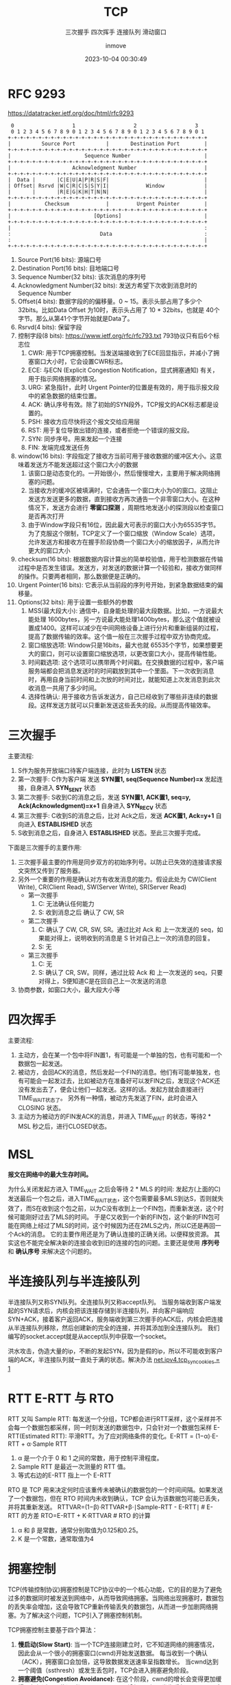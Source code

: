 #+TITLE: TCP
#+DATE: 2023-10-04 00:30:49
#+DISPLAY: t
#+STARTUP: indent
#+OPTIONS: toc:10
#+AUTHOR: inmove
#+SUBTITLE: 三次握手 四次挥手 连接队列 滑动窗口
#+KEYWORDS: Tcp
#+CATEGORIES: 网络编程

* RFC 9293
https://datatracker.ietf.org/doc/html/rfc9293

#+begin_src shell
      0                   1                   2                   3
      0 1 2 3 4 5 6 7 8 9 0 1 2 3 4 5 6 7 8 9 0 1 2 3 4 5 6 7 8 9 0 1
     +-+-+-+-+-+-+-+-+-+-+-+-+-+-+-+-+-+-+-+-+-+-+-+-+-+-+-+-+-+-+-+-+
     |          Source Port          |       Destination Port        |
     +-+-+-+-+-+-+-+-+-+-+-+-+-+-+-+-+-+-+-+-+-+-+-+-+-+-+-+-+-+-+-+-+
     |                        Sequence Number                        |
     +-+-+-+-+-+-+-+-+-+-+-+-+-+-+-+-+-+-+-+-+-+-+-+-+-+-+-+-+-+-+-+-+
     |                    Acknowledgment Number                      |
     +-+-+-+-+-+-+-+-+-+-+-+-+-+-+-+-+-+-+-+-+-+-+-+-+-+-+-+-+-+-+-+-+
     |  Data |       |C|E|U|A|P|R|S|F|                               |
     | Offset| Rsrvd |W|C|R|C|S|S|Y|I|            Window             |
     |       |       |R|E|G|K|H|T|N|N|                               |
     +-+-+-+-+-+-+-+-+-+-+-+-+-+-+-+-+-+-+-+-+-+-+-+-+-+-+-+-+-+-+-+-+
     |           Checksum            |         Urgent Pointer        |
     +-+-+-+-+-+-+-+-+-+-+-+-+-+-+-+-+-+-+-+-+-+-+-+-+-+-+-+-+-+-+-+-+
     |                           [Options]                           |
     +-+-+-+-+-+-+-+-+-+-+-+-+-+-+-+-+-+-+-+-+-+-+-+-+-+-+-+-+-+-+-+-+
     |                                                               :
     :                             Data                              :
     :                                                               |
     +-+-+-+-+-+-+-+-+-+-+-+-+-+-+-+-+-+-+-+-+-+-+-+-+-+-+-+-+-+-+-+-+
#+end_src

1. Source Port(16 bits): 源端口号
2. Destination Port(16 bits): 目地端口号
3. Sequence Number(32 bits): 该次消息的序列号
4. Acknowledgment Number(32 bits): 发送方希望下次收到消息时的Sequence Number
5. Offset(4 bits): 数据字段的的偏移量。0 ~ 15。表示头部占用了多少个 32bits。比如Data Offset 为10时，表示头占用了 10 * 32bits，也就是 40个字节。那么从第41个字节开始就是Data了。
6. Rsrvd(4 bits): 保留字段
7. 控制字段(8 bits): https://www.ietf.org/rfc/rfc793.txt 793协议只有后6个标志位
  1. CWR: 用于TCP拥塞控制。当发送端接收到了ECE回显指示，并减小了拥塞窗口大小时，它会设置CWR标志。
  2. ECE: 与ECN (Explicit Congestion Notification，显式拥塞通知) 有关，用于指示网络拥塞的情况。
  3. URG: 紧急指针，此时 Urgent Pointer的位置是有效的，用于指示报文段中的紧急数据的结束位置。
  4. ACK: 确认序号有效。除了初始的SYN段外，TCP报文的ACK标志都是设置的。
  5. PSH: 接收方应尽快将这个报文交给应用层
  6. RST: 用于复位导致出错的连接，或者拒绝一个错误的报文段。
  7. SYN: 同步序号。用来发起一个连接
  8. FIN: 发端完成发送任务
8. window(16 bits): 字段指定了接收方当前可用于接收数据的缓冲区大小。这意味着发送方不能发送超过这个窗口大小的数据
  1. 该窗口是动态变化的。一开始很小，然后慢慢增大，主要用于解决网络拥塞的问题。
  2. 当接收方的缓冲区被填满时，它会通告一个窗口大小为0的窗口。这阻止发送方发送更多的数据，直到接收方再次通告一个非零窗口大小。在这种情况下，发送方会进行 **零窗口探测** ，周期性地发送小的探测段以检查窗口是否再次打开
  3. 由于Window字段只有16位，因此最大可表示的窗口大小为65535字节。为了克服这个限制，TCP定义了一个窗口缩放（Window Scale）选项，允许发送方和接收方在握手阶段协商一个窗口大小的缩放因子，从而允许更大的窗口大小
9. checksum(16 bits): 根据数据内容计算出的简单校验值，用于检测数据在传输过程中是否发生错误。发送方，对发送的数据计算一个较验和，接收方做同样的操作。只要两者相同，那么数据便是正确的。
10. Urgent Pointer(16 bits): 它表示从当前段的序列号开始，到紧急数据结束的偏移量。
11. Options(32 bits): 用于设置一些额外的参数
  1. MSS(最大段大小): 通信中，自身能处理的最大段数据。比如，一方说最大能处理 1600bytes，另一方说最大能处理1400bytes，那么这个值就被设置成1400。这样可以减少在中间网络设备上进行分片和重新组装的过程，提高了数据传输的效率。这个值一般在三次握手过程中双方协商完成。
  2. 窗口缩放选项: Window只是16bits，最大也就 65535个字节，如果想要更大的窗口，则可以设置窗口缩放选项，以更改窗口大小，提高传输性能。
  3. 时间戳选项: 这个选项可以携带两个时间戳。在交换数据的过程中，客户端服务端都会把消息发送时的时间戳放到其中一个里面。下一次收到消息时，再用自身当前时间和上次放的时间对比，就能知道上次发消息到此次收消息一共用了多少时间。
  4. 选择性确认: 用于接收方告诉发送方，自己已经收到了哪些非连续的数据段。这样发送方就可以只重新发送这些丢失的段。从而提高传输效率。

* 三次握手

#+ATTR_HTML: :width 50% :align center :image t
[[https://inmove-blog.oss-cn-hangzhou.aliyuncs.com/images/ThreeTimesShakeHand.png]]

主要流程:
1. S作为服务开放端口待客户端连接，此时为 *LISTEN* 状态
2. 第一次握手: C作为客户端 发送  *SYN置1, seq(Sequence Number)=x* 发起连接，自身进入 *SYN_SENT* 状态
3. 第二次握手: S收到C的消息之后，发送 *SYN置1, ACK置1, seq=y, Ack(Acknowledgment)=x+1* 自身进入 *SYN_RECV* 状态
4. 第三次握手: C收到S的消息之后，比对 Ack之后，发送 *ACK置1, Ack=y+1* 自向进入 *ESTABLISHED* 状态
5. S收到消息之后，自身进入 *ESTABLISHED* 状态。至此三次握手完成。

下面是三次握手的主要作用:
1. 三次握手最主要的作用是同步双方的初始序列号。以防止已失效的连接请求报文突然又传到了服务器。
2. 另外一个重要的作用是确认对方有收发消息的能力。假设此处为 CW(Client Write), CR(Client Read), SW(Server Write), SR(Server Read)
   - 第一次握手
     1. C: 无法确认任何能力
     2. S: 收到消息之后 确认了 CW, SR
   - 第二次握手
     1. C: 确认了 CW, CR, SW, SR。通过比对 Ack 和 上一次发送的 seq，如果能对得上，说明收到的消息是 S 针对自己上一次的消息的回复。
     2. S: 无
   - 第三次握手
     1. C: 无
     2. S: 确认了 CR, SW。同样，通过比较 Ack 和 上一次发送的 seq，只要对得上，S便知道C是在回自己上一次发送的消息
3. 协商参数，如窗口大小，最大段大小等

* 四次挥手

#+ATTR_HTML: :width 50% :align center :image t
[[https://inmove-blog.oss-cn-hangzhou.aliyuncs.com/images/FourTimesWaveHand.png]]

主要流程:
1. 主动方，会在某一个包中将FIN置1，有可能是一个单独的包，也有可能和一个数据包一起发送。
2. 被动方，会回ACK的消息，然后发起一个FIN的消息。他们有可能单独发，也有可能会一起发过去，比如被动方在准备好可以发FIN之后，发现这个ACK还没有发出去了，便会让他们一起发送。这样的话。发起方就会直接进行TIME_WAIT状态了。
   另外有一种情，被动方先发送了FIN，此时会进入 CLOSING 状态。
3. 主动方为被动方的FIN发ACK的消息，并进入 TIME_WAIT 的状态，等待2 * MSL 秒之后，进行CLOSED状态。

* MSL

*报文在网络中的最大生存时间。*

为什么关闭发起方进入 TIME_WAIT 之后会等待 2 * MLS 的时间:
  发起方(上面的C)发送最后一个包之后，进入TIME_WAIT状态，这个包需要最多MLS到达S，否则就失效了，而S在收到这个包之前，以为C没有收到上一个FIN包，而重新发送，这个时候可能刚好过去了MLS的时间。
  于是C又收到一个新的FIN包，这个新的FIN包可能在网络上经过了MLS的时间，这个时候因为还在2MLS之内，所以C还是再回一个Ack的消息。
  它的主要作用还是为了确认连接的正确关闭。以便释放资源。
 其实这也不能完全解决新的连接会收到旧的连接的包的问题。主要还是使用 **序列号** 和 **确认序号** 来解决这个问题的。

* 半连接队列与半连接队列

半连接队列又称SYN队列。全连接队列又称accept队列。
当服务端收到客户端发起的SYN请求后，内核会把该连接存储到半连接队列，并向客户端响应SYN+ACK，接着客户返回ACK，服务端收到第三次握手的ACK后，内核会把连接从半连接队列移除，然后创建新的完全的连接，并将其添加到全连接队列。
我们编写的socket.accept就是从accept队列中获取一个socket。

洪水攻击，伪造大量的ip，不断的发起SYN，因为是假的ip，所以不可能收到客户端的ACK，半连接队列就一直处于满的状态。解决办法 [[file:~/source-code/blog-v2/posts/Linux/KernelOptomize.org::*For Web][net.ipv4.tcp_syncookies = 1]]

* RTT E-RTT 与 RTO

RTT 又叫 Sample RTT: 每发送一个分组，TCP都会进行RTT采样，这个采样并不会每一个数据包都采样，同一时刻发送的数据包中，只会针对一个数据包采样
E-RTT(Estimated RTT): 平滑RTT。为了应对网络条件的变化。E-RTT = (1−α)⋅E-RTT + α⋅Sample RTT
  1. α 是一个介于 0 和 1 之间的常数，用于控制平滑程度。
  2. Sample RTT 是最近一次测量的 RTT 值。
  3. 等式右边的E-RTT 指上一个 E-RTT

RTO 是 TCP 用来决定何时应该重传未被确认的数据包的一个时间间隔。如果发送了一个数据包，但在 RTO 时间内未收到确认，TCP 会认为该数据包可能已丢失，并将其重新发送。
RTTVAR=(1−β)⋅RTTVAR+β⋅∣Sample-RTT - E-RTT∣   # E-RTT 的方差
RTO=E-RTT + K⋅RTTVAR                         # RTO 的计算
1. α 和 β 是常数，通常分别取值为0.125和0.25。
2. K 是一个常数，通常取值为4
* 拥塞控制

TCP(传输控制协议)拥塞控制是TCP协议中的一个核心功能，它的目的是为了避免过多的数据同时被发送到网络中，从而导致网络拥塞。当网络出现拥塞时，数据包的丢失率会增加，这会导致TCP重新传输丢失的数据包，从而进一步加剧网络拥塞。为了解决这个问题，TCP引入了拥塞控制机制。

TCP拥塞控制主要基于四个算法：

1. *慢启动(Slow Start)*:
   当一个TCP连接刚建立时，它不知道网络的拥塞情况，因此会从一个很小的拥塞窗口(cwnd)开始发送数据。
   每当收到一个确认（ACK），拥塞窗口会加倍，这导致数据发送速率呈指数增长。
   当cwnd达到一个阈值（ssthresh）或发生丢包时，TCP会进入拥塞避免阶段。
2. *拥塞避免(Congestion Avoidance)*:
   在这个阶段，cwnd的增长会变得更加缓慢，每经过一个往返时间(RTT)，cwnd只增加1。
   如果发生丢包，ssthresh会被设置为当前cwnd的一半，并且cwnd会被重置为1，然后TCP重新进入慢启动阶段。
3. *快重传(Fast Retransmit)*:
   如果一个发送方连续收到三个重复的ACK，它会假设最早的未确认的数据包已经丢失，并立即重新发送那个数据包，而不是等待超时。
4. *快恢复(Fast Recovery)*:
   在快重传之后，TCP不会立即进入慢启动阶段，而是将ssthresh和cwnd都设置为当前cwnd的一半，然后进入拥塞避免阶段。

* 滑动窗口 与 拥塞窗口

滑动窗口是TCP流量控制的一种机制。它的主要目的是确保发送方不会溢出接收方的缓冲区。
发送窗口：发送方的窗口大小决定了它在等待接收方的确认之前可以发送多少数据。
接收窗口：接收方通过TCP头部的窗口大小字段告诉发送方它的缓冲区还有多少空间，从而控制发送方的发送速率。
当数据被确认时，窗口会"滑动"，从而允许发送方发送更多的数据。

拥塞窗口是TCP拥塞控制的一种机制。它的主要目的是避免网络拥塞。
拥塞窗口的大小是基于网络的拥塞情况动态调整的。它限制了在任何给定的时间内，发送方可以发送到网络中的未确认的数据量。
TCP使用几种算法（如慢启动、拥塞避免、快重传和快恢复）来动态调整拥塞窗口的大小，以响应网络的拥塞情况。
拥塞窗口的大小始终不大于滑动窗口的大小。

* Nagle算法

Nagle算法是TCP协议中用于改善网络效率的一个算法。它的主要目的是减少小数据包在网络中的数量，从而减少网络拥塞和提高带宽利用率。

如果应用程序一次只发送一个字节的数据，而不是等待足够的数据可以发送一个完整的数据包，那么网络上就会有大量的小数据包。这种情况是非常低效的，因为每个数据包都有固定的头部开销。Nagle算法通过累积这些小数据块来解决这个问题。
如果TCP连接上有未确认的数据，则新的小数据块会被缓存，而不是立即发送。这意味着如果应用程序连续发送多个小数据块，它们可能会被组合成一个较大的数据包进行发送。
一旦所有之前的数据都被确认，或者累积的数据达到了最大段大小，数据就会被发送出去。
1. 如果包长度达到MSS，则允许发送
2. 如果该包含有FIN，则允许发送
3. 设置了TCP_NODELAY选项，则允许发送
4. 未设置TCP_CORK选项时，若所有发出去的小数据包(包长度小于MSS)均被确认，则允许发送
5. 上述条件都未满足，但发生了超时(一般为200ms)，则立即发送。

对于某些应用，如Telnet，每个键盘击键都会产生一个小数据包，这些数据包需要立即发送，以实现实时交互。为了处理这种情况，TCP实现通常提供一个"快速发送"的选项，该选项可以禁用Nagle算法。

* 延迟确认

TCP的延迟确认是一种优化策略，它允许TCP接收方延迟发送确认消息(ACK)的时间。在延迟的这一段时间内，可能还有会新的包到达，只需要确认最大的一个ack就行了。表示小于这个ack的所有包都收到了。
并且这个ack可以在接收方发送数据时带上，而不用单独发送一个包。
